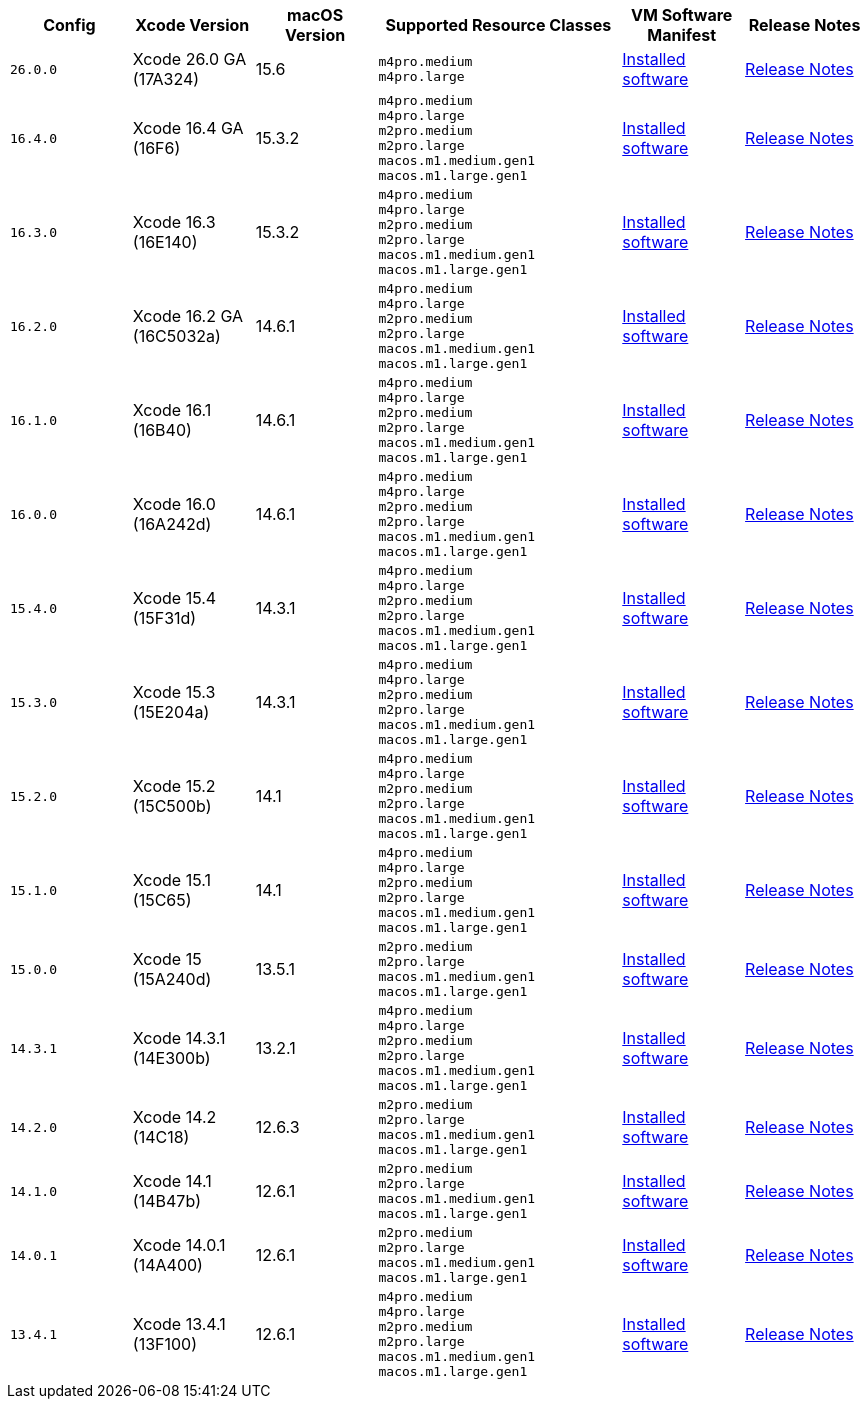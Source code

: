 [cols="1,1,1,2,1,1", options="header"]
|===
| Config
| Xcode Version
| macOS Version
| Supported Resource Classes
| VM Software Manifest
| Release Notes

| `26.0.0`
| Xcode 26.0 GA (17A324)
| 15.6
a| `m4pro.medium` +
   `m4pro.large`
| link:https://circle-macos-docs.s3.amazonaws.com/image-manifest/v15723/manifest.txt[Installed software]
| link:https://circleci.com/changelog/xcode-26-ga-available/[Release Notes]

| `16.4.0`
| Xcode 16.4 GA (16F6)
| 15.3.2
a| `m4pro.medium` +
   `m4pro.large` +
   `m2pro.medium` +
   `m2pro.large` +
   `macos.m1.medium.gen1` +
   `macos.m1.large.gen1`
| link:https://circle-macos-docs.s3.amazonaws.com/image-manifest/v15338/manifest.txt[Installed software]
| link:https://circleci.com/changelog/xcode-16-4-ga-available/[Release Notes]

| `16.3.0`
| Xcode 16.3 (16E140)
| 15.3.2
a| `m4pro.medium` +
   `m4pro.large` +
   `m2pro.medium` +
   `m2pro.large` +
   `macos.m1.medium.gen1` +
   `macos.m1.large.gen1`
| link:https://circle-macos-docs.s3.amazonaws.com/image-manifest/v15328/manifest.txt[Installed software]
| link:https://circleci.com/changelog/xcode-16-3-available/[Release Notes]

| `16.2.0`
| Xcode 16.2 GA (16C5032a)
| 14.6.1
a| `m4pro.medium` +
   `m4pro.large` +
   `m2pro.medium` +
   `m2pro.large` +
   `macos.m1.medium.gen1` +
   `macos.m1.large.gen1`
| link:https://circle-macos-docs.s3.amazonaws.com/image-manifest/v15180/manifest.txt[Installed software]
| link:https://discuss.circleci.com/t/xcode-16-2-ga-released/52486[Release Notes]

| `16.1.0`
| Xcode 16.1 (16B40)
| 14.6.1
a| `m4pro.medium` +
   `m4pro.large` +
   `m2pro.medium` +
   `m2pro.large` +
   `macos.m1.medium.gen1` +
   `macos.m1.large.gen1`
| link:https://circle-macos-docs.s3.amazonaws.com/image-manifest/v15121/manifest.txt[Installed software]
| link:https://discuss.circleci.com/t/xcode-16-1-ga-released/52229[Release Notes]

| `16.0.0`
| Xcode 16.0 (16A242d)
| 14.6.1
a| `m4pro.medium` +
   `m4pro.large` +
   `m2pro.medium` +
   `m2pro.large` +
   `macos.m1.medium.gen1` +
   `macos.m1.large.gen1`
| link:https://circle-macos-docs.s3.amazonaws.com/image-manifest/v15048/manifest.txt[Installed software]
| link:https://discuss.circleci.com/t/xcode-16-ga-released/51990[Release Notes]

| `15.4.0`
| Xcode 15.4 (15F31d)
| 14.3.1
a| `m4pro.medium` +
   `m4pro.large` +
   `m2pro.medium` +
   `m2pro.large` +
   `macos.m1.medium.gen1` +
   `macos.m1.large.gen1`
| link:https://circle-macos-docs.s3.amazonaws.com/image-manifest/v14775/manifest.txt[Installed software]
| link:https://discuss.circleci.com/t/xcode-15-4-0-ga-released/50897[Release Notes]

| `15.3.0`
| Xcode 15.3 (15E204a)
| 14.3.1
a| `m4pro.medium` +
   `m4pro.large` +
   `m2pro.medium` +
   `m2pro.large` +
   `macos.m1.medium.gen1` +
   `macos.m1.large.gen1`
| link:https://circle-macos-docs.s3.amazonaws.com/image-manifest/v14490/manifest.txt[Installed software]
| link:https://discuss.circleci.com/t/xcode-15-3-ga-released/50717[Release Notes]

| `15.2.0`
| Xcode 15.2 (15C500b)
| 14.1
a| `m4pro.medium` +
   `m4pro.large` +
   `m2pro.medium` +
   `m2pro.large` +
   `macos.m1.medium.gen1` +
   `macos.m1.large.gen1`
| link:https://circle-macos-docs.s3.amazonaws.com/image-manifest/v14040/manifest.txt[Installed software]
| link:https://discuss.circleci.com/t/xcode-15-2-released/50197[Release Notes]

| `15.1.0`
| Xcode 15.1 (15C65)
| 14.1
a| `m4pro.medium` +
   `m4pro.large` +
   `m2pro.medium` +
   `m2pro.large` +
   `macos.m1.medium.gen1` +
   `macos.m1.large.gen1`
| link:https://circle-macos-docs.s3.amazonaws.com/image-manifest/v13944/manifest.txt[Installed software]
| link:https://discuss.circleci.com/t/xcode-15-1-rc-released/50026[Release Notes]

| `15.0.0`
| Xcode 15 (15A240d)
| 13.5.1
a| `m2pro.medium` +
   `m2pro.large` +
   `macos.m1.medium.gen1` +
   `macos.m1.large.gen1`
| link:https://circle-macos-docs.s3.amazonaws.com/image-manifest/v13456/manifest.txt[Installed software]
| link:https://discuss.circleci.com/t/xcode-15-rc-released-important-notice-for-visionos-sdk-users/49278[Release Notes]

| `14.3.1`
| Xcode 14.3.1 (14E300b)
| 13.2.1
a| `m4pro.medium` +
   `m4pro.large` +
   `m2pro.medium` +
   `m2pro.large` +
   `macos.m1.medium.gen1` +
   `macos.m1.large.gen1`
| link:https://circle-macos-docs.s3.amazonaws.com/image-manifest/v12128/manifest.txt[Installed software]
| link:https://discuss.circleci.com/t/xcode-14-3-1-rc-released/48152[Release Notes]

| `14.2.0`
| Xcode 14.2 (14C18)
| 12.6.3
a| `m2pro.medium` +
   `m2pro.large` +
   `macos.m1.medium.gen1` +
   `macos.m1.large.gen1`
| link:https://circle-macos-docs.s3.amazonaws.com/image-manifest/v11441/manifest.txt[Installed software]
| link:https://discuss.circleci.com/t/announcing-apple-silicon-m1-support-now-available/46908[Release Notes]

| `14.1.0`
| Xcode 14.1 (14B47b)
| 12.6.1
a| `m2pro.medium` +
   `m2pro.large` +
   `macos.m1.medium.gen1` +
   `macos.m1.large.gen1`
| link:https://circle-macos-docs.s3.amazonaws.com/image-manifest/v11763/manifest.txt[Installed software]
| link:https://discuss.circleci.com/t/announcing-m1-large-now-available-on-performance-plans/47797/22[Release Notes]

| `14.0.1`
| Xcode 14.0.1 (14A400)
| 12.6.1
a| `m2pro.medium` +
   `m2pro.large` +
   `macos.m1.medium.gen1` +
   `macos.m1.large.gen1`
| link:https://circle-macos-docs.s3.amazonaws.com/image-manifest/v11770/manifest.txt[Installed software]
| link:https://discuss.circleci.com/t/announcing-m1-large-now-available-on-performance-plans/47797/22[Release Notes]

| `13.4.1`
| Xcode 13.4.1 (13F100)
| 12.6.1
a| `m4pro.medium` +
   `m4pro.large` +
   `m2pro.medium` +
   `m2pro.large` +
   `macos.m1.medium.gen1` +
   `macos.m1.large.gen1`
| link:https://circle-macos-docs.s3.amazonaws.com/image-manifest/v11776/manifest.txt[Installed software]
| link:https://discuss.circleci.com/t/announcing-m1-large-now-available-on-performance-plans/47797/22[Release Notes]
|===